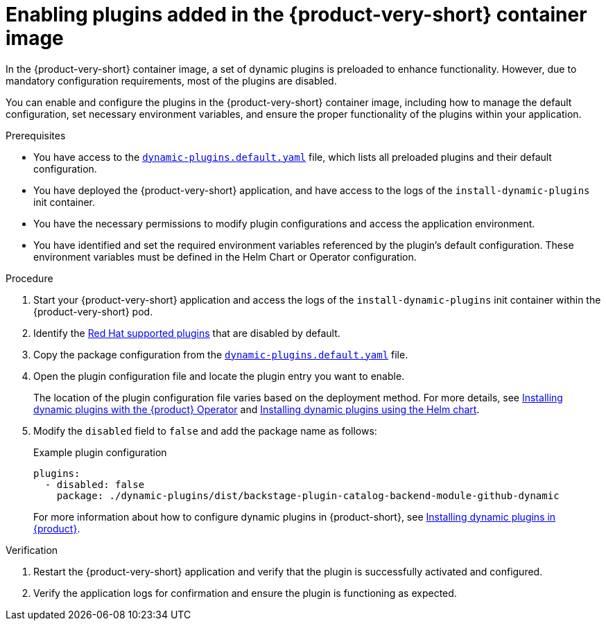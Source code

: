 [id="proc-enable-plugins-rhdh-container-image_{context}"]
= Enabling plugins added in the {product-very-short} container image

In the {product-very-short} container image, a set of dynamic plugins is preloaded to enhance functionality. However, due to mandatory configuration requirements, most of the plugins are disabled.

You can enable and configure the plugins in the {product-very-short} container image, including how to manage the default configuration, set necessary environment variables, and ensure the proper functionality of the plugins within your application.

.Prerequisites
* You have access to the link:https://github.com/janus-idp/backstage-showcase/blob/main/dynamic-plugins.default.yaml[`dynamic-plugins.default.yaml`] file, which lists all preloaded plugins and their default configuration.
* You have deployed the {product-very-short} application, and have access to the logs of the `install-dynamic-plugins` init container.
* You have the necessary permissions to modify plugin configurations and access the application environment.
* You have identified and set the required environment variables referenced by the plugin's default configuration. These environment variables must be defined in the Helm Chart or Operator configuration.

.Procedure
. Start your {product-very-short} application and access the logs of the `install-dynamic-plugins` init container within the {product-very-short} pod.
. Identify the link:https://docs.redhat.com/en/documentation/red_hat_developer_hub/{product-version}/html-single/dynamic_plugins_reference/index#red-hat-supported-plugins[Red Hat supported plugins] that are disabled by default.
. Copy the package configuration from the link:https://github.com/janus-idp/backstage-showcase/blob/main/dynamic-plugins.default.yaml[`dynamic-plugins.default.yaml`] file.
. Open the plugin configuration file and locate the plugin entry you want to enable.
+
The location of the plugin configuration file varies based on the deployment method. For more details, see link:https://docs.redhat.com/en/documentation/red_hat_developer_hub/{product-version}/html-single/installing_and_viewing_plugins_in_red_hat_developer_hub/index#proc-config-dynamic-plugins-rhdh-operator_rhdh-installing-rhdh-plugins[Installing dynamic plugins with the {product} Operator] and link:https://docs.redhat.com/en/documentation/red_hat_developer_hub/{product-version}/html-single/installing_and_viewing_plugins_in_red_hat_developer_hub/index#con-install-dynamic-plugin-helm_rhdh-installing-rhdh-plugins[Installing dynamic plugins using the Helm chart].
. Modify the `disabled` field to `false` and add the package name as follows:
+
--
.Example plugin configuration
[source,yaml]
----
plugins:
  - disabled: false
    package: ./dynamic-plugins/dist/backstage-plugin-catalog-backend-module-github-dynamic
----
For more information about how to configure dynamic plugins in {product-short}, see link:https://docs.redhat.com/en/documentation/red_hat_developer_hub/{product-version}/html-single/installing_and_viewing_plugins_in_red_hat_developer_hub/rhdh-installing-rhdh-plugins_title-plugins-rhdh-about[Installing dynamic plugins in {product}].
--

.Verification
. Restart the {product-very-short} application and verify that the plugin is successfully activated and configured.
. Verify the application logs for confirmation and ensure the plugin is functioning as expected.
